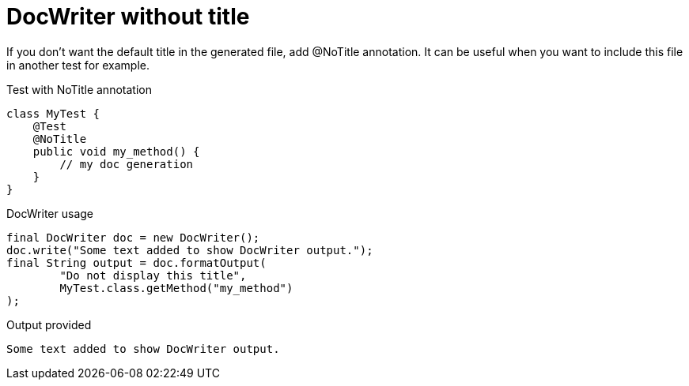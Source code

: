ifndef::ROOT_PATH[]
:ROOT_PATH: ../../../..
endif::[]

[#org_sfvl_doctesting_utils_DocWriterTest_doc_writer_without_title]
= DocWriter without title

If you don't want the default title in the generated file, add @NoTitle annotation.
It can be useful when you want to include this file in another test for example.

.Test with NoTitle annotation

[source,java,indent=0]
----
        class MyTest {
            @Test
            @NoTitle
            public void my_method() {
                // my doc generation
            }
        }

----


.DocWriter usage

[source,java,indent=0]
----
        final DocWriter doc = new DocWriter();
        doc.write("Some text added to show DocWriter output.");
        final String output = doc.formatOutput(
                "Do not display this title",
                MyTest.class.getMethod("my_method")
        );

----


.Output provided
....
ifndef::ROOT_PATH[]
:ROOT_PATH: ../../../..
endif::[]

Some text added to show DocWriter output.
....